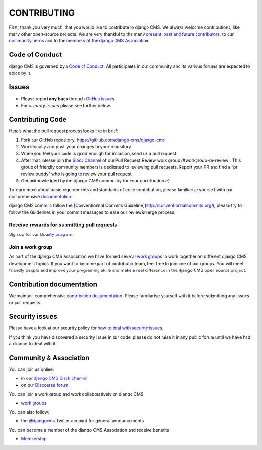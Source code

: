 ============
CONTRIBUTING
============

First, thank you very much, that you would like to contribute to django CMS.
We always welcome contributions, like many other open-source projects. We are
very thankful to the many `present, past and future contributors <https://github.com/django-cms/django-cms/graphs/contributors>`_, to our `community heros <https://github.com/django-cms/django-cms-mgmt/blob/master/community%20heros/list%20of%20community%20heros.md>`_ and to the `members of the django CMS Association <https://github.com/django-cms/django-cms-mgmt/blob/master/association/members.md>`_.


Code of Conduct
===============

django CMS is governed by a `Code of Conduct
<http://docs.django-cms.org/en/latest/contributing/code_of_conduct.html>`_.
All participants in our community and its various forums are expected to abide by it.


Issues
======

* Please report **any bugs** through `GitHub issues <https://github.com/divio/django-cms/issues>`_.
* For *security issues* please see further below.

Contributing Code 
================

Here’s what the pull request process looks like in brief:

1. Fork our GitHub repository, https://github.com/django-cms/django-cms
2. Work locally and push your changes to your repository.
3. When you feel your code is good enough for inclusion, send us a pull request.
4. After that, please join the `Slack Channel <https://www.django-cms.org/slack>`_ of our Pull Request Review work group (#workgroup-pr-review). This group of friendly community members is dedicated to reviewing pull requests. Report your PR and find a “pr review buddy” who is going to review your pull request. 
5. Get acknowledged by the django CMS community for your contribution :-)

To learn more about basic requirements and standards of code contribution, please familiarize yourself with our comprehensive `documentation <https://docs.django-cms.org/en/latest/contributing/code.html#>`_. 

django CMS commits follow the [Conventionnal Commits Guideline](http://conventionnalcommits.org/), please try to follow the Guidelines in your commit messages to ease our review&merge process.

Receive rewards for submitting pull requests
--------------------------------------------

Sign up for our `Bounty program <https://www.django-cms.org/en/bounty-program/>`_.

Join a work group 
-----------------

As part of the django CMS Association we have formed several `work groups <https://docs.django-cms.org/en/latest/contributing/code.html#>`_ to work together on different django CMS development topics. If you want to become part of contributor team, feel free to join one of our groups. You will meet friendly people and improve your programing skills and make a real difference in the django CMS open source project. 

Contribution documentation
==========================

We maintain comprehensive `contribution documentation <http://docs.django-cms.org/en/latest/contributing/>`_.
Please familiarise yourself with it before submitting any issues or pull requests.


Security issues
===============

Please have a look at our security policy for
`how to deal with security issues <http://docs.django-cms.org/en/latest/contributing/development-policies.html#reporting-security-issues>`_.

If you think you have discovered a security issue in our code, please do not raise it in any public
forum until we have had a chance to deal with it.


Community & Association 
=======================

You can join us online:

* in our `django CMS Slack channel <https://www.django-cms.org/slack>`_
* on our `Discourse forum <https://discourse.django-cms.org>`_

You can join a work group and work collaboratively on django CMS

* `work groups <https://www.django-cms.org/en/join-work-group/>`_

You can also follow:

* the `@djangocms <https://twitter.com/djangocms>`_ Twitter account for general announcements

You can become a member of the django CMS Association and receive benefits

* `Membership <https://www.django-cms.org/en/memberships/>`_

